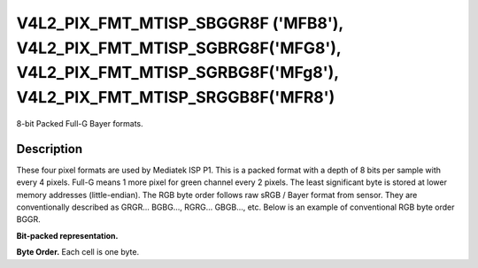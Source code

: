 .. -*- coding: utf-8; mode: rst -*-

.. _v4l2-pix-fmt-mtisp-sbggr8f:
.. _v4l2-pix-fmt-mtisp-sgbrg8f:
.. _v4l2-pix-fmt-mtisp-sgrbg8f:
.. _v4l2-pix-fmt-mtisp-srggb8f:

*******************************
V4L2_PIX_FMT_MTISP_SBGGR8F ('MFB8'), V4L2_PIX_FMT_MTISP_SGBRG8F('MFG8'), V4L2_PIX_FMT_MTISP_SGRBG8F('MFg8'), V4L2_PIX_FMT_MTISP_SRGGB8F('MFR8')
*******************************

8-bit Packed Full-G Bayer formats.

Description
===========

These four pixel formats are used by Mediatek ISP P1.
This is a packed format with a depth of 8 bits per sample with every 4 pixels.
Full-G means 1 more pixel for green channel every 2 pixels.
The least significant byte is stored at lower memory addresses (little-endian).
The RGB byte order follows raw sRGB / Bayer format from sensor. They are conventionally
described as GRGR... BGBG..., RGRG... GBGB..., etc. Below is an example of conventional
RGB byte order BGGR.

**Bit-packed representation.**

.. flat-table::
    :header-rows:  0
    :stub-columns: 0

    * - B\ :sub:`00`
      - FG\ :sub:`01`
      - G\ :sub:`02`
      - B\ :sub:`03`
      - FG\ :sub:`04`
      - G\ :sub:`05`
    * - G\ :sub:`10`
      - R\ :sub:`11`
      - FG\ :sub:`12`
      - G\ :sub:`13`
      - R\ :sub:`14`
      - FG\ :sub:`15`

**Byte Order.**
Each cell is one byte.

.. flat-table::
    :header-rows:  0
    :stub-columns: 0

    * - start + 0:
      - B\ :sub:`00`
      - FG\ :sub:`01`
      - G\ :sub:`02`
      - B\ :sub:`03`
      - FG\ :sub:`04`
      - G\ :sub:`05`
    * - start + 6:
      - G\ :sub:`10`
      - R\ :sub:`11`
      - FG\ :sub:`12`
      - G\ :sub:`13`
      - R\ :sub:`14`
      - FG\ :sub:`15`
    * - start + 12:
      - B\ :sub:`20`
      - FG\ :sub:`21`
      - G\ :sub:`22`
      - B\ :sub:`23`
      - FG\ :sub:`24`
      - G\ :sub:`25`
    * - start + 18:
      - G\ :sub:`30`
      - R\ :sub:`31`
      - FG\ :sub:`32`
      - G\ :sub:`33`
      - R\ :sub:`34`
      - FG\ :sub:`35`